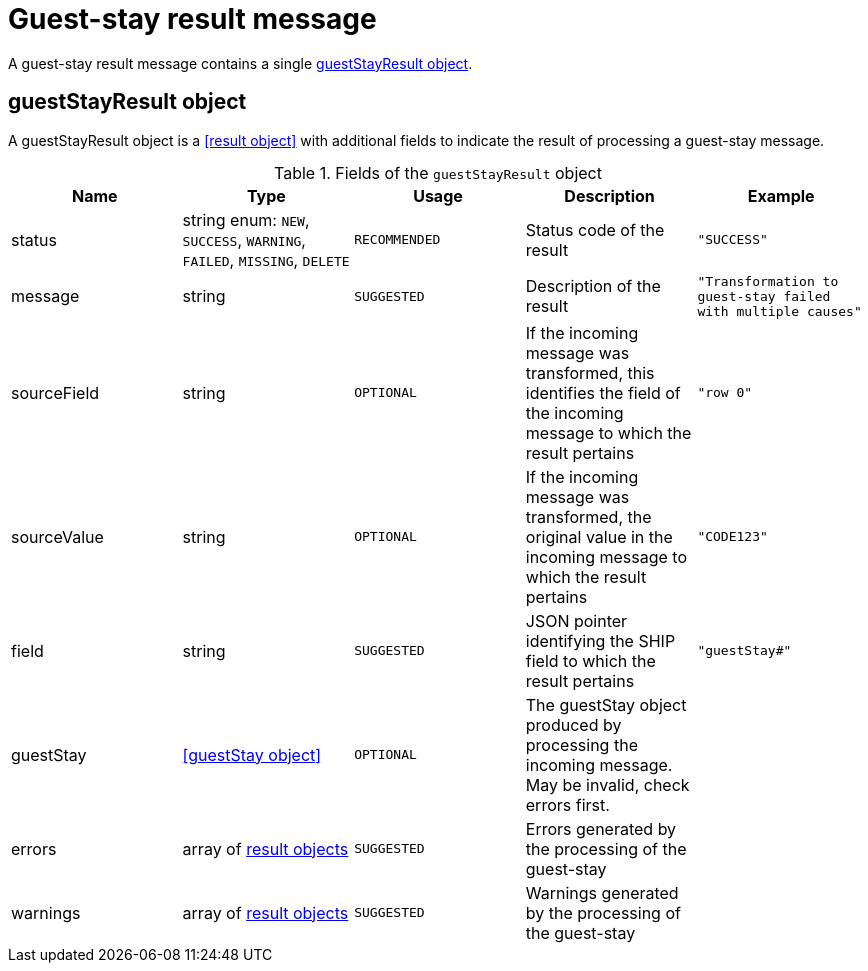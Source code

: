 = Guest-stay result message

A guest-stay result message contains a single <<guestStayResult object>>.

== guestStayResult object

A guestStayResult object is a <<result object>> with additional fields to indicate the result of processing a guest-stay message.

.Fields of the `guestStayResult` object
|===
|Name |Type |Usage |Description |Example

|status
|string enum: `NEW`, `SUCCESS`, `WARNING`, `FAILED`, `MISSING`, `DELETE`
|`RECOMMENDED`
|Status code of the result
|`"SUCCESS"`

|message
|string
|`SUGGESTED`
|Description of the result
|`"Transformation to guest-stay failed with multiple causes"`

|sourceField
|string
|`OPTIONAL`
|If the incoming message was transformed, this identifies the field of the incoming message to which the result pertains
|`"row 0"`

|sourceValue
|string
|`OPTIONAL`
|If the incoming message was transformed, the original value in the incoming message to which the result pertains
|`"CODE123"`

|field
|string
|`SUGGESTED`
|JSON pointer identifying the SHIP field to which the result pertains
|`"guestStay#"`

|guestStay
|<<guestStay object>>
|`OPTIONAL`
|The guestStay object produced by processing the incoming message. May be invalid, check errors first.
|

|errors
|array of <<result object,result objects>>
|`SUGGESTED`
|Errors generated by the processing of the guest-stay
|

|warnings
|array of <<result object,result objects>>
|`SUGGESTED`
|Warnings generated by the processing of the guest-stay
|
|===
